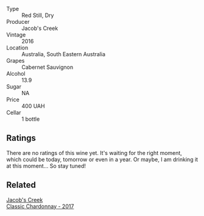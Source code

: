 #+attr_html: :class wine-main-image
[[file:/images/20/d59f9a-394a-4b90-840e-bf7ab45a833b/2022-06-25-13-43-36-E1C12154-BB87-4F5C-B90E-D08938BAF933-1-105-c.webp]]

- Type :: Red Still, Dry
- Producer :: Jacob's Creek
- Vintage :: 2016
- Location :: Australia, South Eastern Australia
- Grapes :: Cabernet Sauvignon
- Alcohol :: 13.9
- Sugar :: NA
- Price :: 400 UAH
- Cellar :: 1 bottle

** Ratings

There are no ratings of this wine yet. It's waiting for the right moment, which could be today, tomorrow or even in a year. Or maybe, I am drinking it at this moment... So stay tuned!

** Related

#+begin_export html
<div class="flex-container">
  <a class="flex-item flex-item-left" href="/wines/1b9610bc-f390-46f5-989f-da6771f01eef.html">
    <section class="h text-small text-lighter">Jacob's Creek</section>
    <section class="h text-bolder">Classic Chardonnay - 2017</section>
  </a>

</div>
#+end_export
